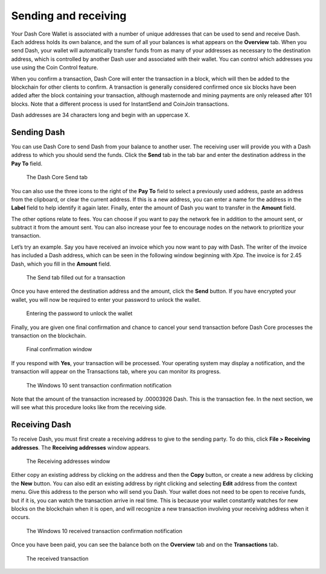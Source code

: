 .. meta::
   :description: Guide to sending and receiving Dash using the Dash Core wallet
   :keywords: dash, core, wallet, send, receive, transaction

.. _dashcore-send-receive:

=====================
Sending and receiving
=====================

Your Dash Core Wallet is associated with a number of unique addresses
that can be used to send and receive Dash. Each address holds its own
balance, and the sum of all your balances is what appears on the
**Overview** tab. When you send Dash, your wallet will automatically
transfer funds from as many of your addresses as necessary to the
destination address, which is controlled by another Dash user and
associated with their wallet. You can control which addresses you use
using the Coin Control feature.

When you confirm a transaction, Dash Core will enter the transaction in
a block, which will then be added to the blockchain for other clients to
confirm. A transaction is generally considered confirmed once six blocks
have been added after the block containing your transaction, although
masternode and mining payments are only released after 101 blocks. Note
that a different process is used for InstantSend and CoinJoin transactions.

Dash addresses are 34 characters long and begin with an uppercase X.

Sending Dash
============

You can use Dash Core to send Dash from your balance to another user.
The receiving user will provide you with a Dash address to which you
should send the funds. Click the **Send** tab in the tab bar and enter
the destination address in the **Pay To** field.

.. figure:: img/send.png
   :width: 400px

   The Dash Core Send tab

You can also use the three icons |sendicons| to the right of the **Pay
To** field to select a previously used address, paste an address from
the clipboard, or clear the current address. If this is a new address,
you can enter a name for the address in the **Label** field to help
identify it again later. Finally, enter the amount of Dash you want to
transfer in the **Amount** field.

.. |sendicons| image:: img/sendicons.png
   :width: 80px

The other options relate to fees. You can
choose if you want to pay the network fee in addition to the amount
sent, or subtract it from the amount sent. You can also increase your
fee to encourage nodes on the network to prioritize your transaction.

Let’s try an example. Say you have received an invoice which you now
want to pay with Dash. The writer of the invoice has included a Dash
address, which can be seen in the following window beginning with *Xpa*.
The invoice is for 2.45 Dash, which you fill in the **Amount** field.

.. figure:: img/sendready.png
   :width: 400px

   The Send tab filled out for a transaction

Once you have entered the destination address and the amount, click the
**Send** button. If you have encrypted your wallet, you will now be
required to enter your password to unlock the wallet.

.. figure:: img/password.png
   :width: 300px

   Entering the password to unlock the wallet

Finally, you are given one final confirmation and chance to cancel your
send transaction before Dash Core processes the transaction on the
blockchain.

.. figure:: img/confirm.png
   :width: 250px

   Final confirmation window

If you respond with **Yes**, your transaction will be processed. Your
operating system may display a notification, and the transaction will
appear on the Transactions tab, where you can monitor its progress.

.. figure:: img/sent-notification.png
   :width: 200px

   The Windows 10 sent transaction confirmation notification

Note that the amount of the transaction increased by .00003926 Dash.
This is the transaction fee. In the next section, we will see what this
procedure looks like from the receiving side.

Receiving Dash
==============

To receive Dash, you must first create a receiving address to give to
the sending party. To do this, click **File > Receiving addresses**. The
**Receiving addresses** window appears.

.. figure:: img/receiving-addresses.png
   :width: 350px

   The Receiving addresses window

Either copy an existing address by clicking on the address and then the
**Copy** button, or create a new address by clicking the **New** button.
You can also edit an existing address by right clicking and selecting
**Edit** address from the context menu. Give this address to the person
who will send you Dash. Your wallet does not need to be open to receive
funds, but if it is, you can watch the transaction arrive in real time.
This is because your wallet constantly watches for new blocks on the
blockchain when it is open, and will recognize a new transaction
involving your receiving address when it occurs.

.. figure:: img/received-notification.png
   :width: 200px

   The Windows 10 received transaction confirmation notification

Once you have been paid, you can see the balance both on the
**Overview** tab and on the **Transactions** tab.

.. figure:: img/received.png
   :width: 400px

   The received transaction
